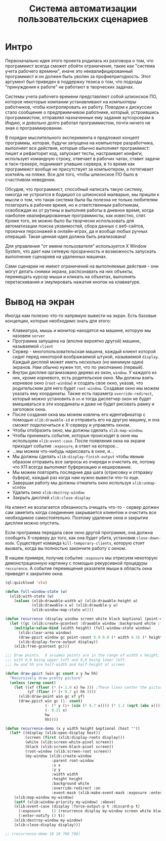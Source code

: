 #+STARTUP: showall indent hidestars

#+TITLE: Система автоматизации пользовательских сценариев

* Интро

Первоначально идея этого проекта родилась из разговора о том, что программист всегда
сможет обойти ограничения, такие как "система учета рабочего времени", иначе это
неквалифицированный программист и он должен быть уволен за профнепригодность. Этот
аргумент был приведен в поддержку тезиса о том, что подходы "принуждения к работе" не
работают в творческих задачах.

Системы учета рабочего времени представляют собой шпионское ПО, которое некоторые
компании устанавливают на компьютеры работников, чтобы контролировать их
работу. Поводом к дискуссии стало сообщение о предприимчивом работнике, который,
устроившись программистом, отправлял назначенные ему задания аутсорсерам в Индию, и
довольно долго работал программистом, почти ничего не зная о программировании.

В порядке мыслительного эксперимента я предложил концепт программы, которая, будучи
запущена на компьютере разработчика, выполняет все действия, которые обычно выполняет
программист: пишет и рефакторит код, запускает тесты, настраивает конфиги, использует
командную строку, отвечает в рабочих чатах, ставит задачи в таск-трекере, поднимает
упавшие сервера, в то время как программист вообще не присутствует за компьютером, а
потягивает коктейль на пляже. Все для того, чтобы шпионское ПО было в счастливом
неведении.

Обсудив, что программист, способный написать такую систему, никогда не устроится в
бодишоп со шпионской малварью, мы пришли к мысли о том, что такая система была бы
полезна не только любителям позагорать в рабочее время, но и ответственным работникам,
освобождая их от рутины и выполняя работы в дневное время, когда наиболее
квалифицированные программисты, как известно, спят. Кроме того, ее можно было бы
творчески использовать для автоматизации поиска уязвимостей, сбора данных с веб-сайтов,
прокачки персонажей в онлайн-играх, да и вообще любых ручных операций. Такая ценная
идея должна быть реализована!

Для управления "от имени пользователя" используется X Window System, что дает нам
сетевую прозрачность и возможность запускать выполнение сценариев на удаленных машинах.

Сами сценарии не имеют ограничений на выполняемые действия - они могут делать снимки
экрана, распознавать на них объекты, перемещать курсор мыши и кликать на объектах,
выполнять перетаскивания и эмулировать нажатия кнопок на клавиатуре.

* Вывод на экран

Иногда нам полезно что-то напрямую вывести на экран. Есть базовые концепции, которые
необходимо знать для этого:
- Клавиатура, мышь и монитор находятся на машине, которую мы назовем ~server~
- Программа запущена на (вполне вероятно другой) машине, называемой ~client~
- Сервер - многопользовательская машина, каждый клиент которой сидит перед некоторой
  воображаемой штукой, называемой ~display~. Каждый дисплей может иметь несколько (но
  минимум один) экранов. Нам обычно нужен тот, что по умолчанию (первый).
- Внутри дисплея организовано дерево из окон, ~window~. У каждого из них, кроме
  корневого, есть родительское окно. Мы должны взять корневое окно (~root-window~) и
  создать свое окно, указав, что родительским для него будет ~root-window~. Создавая
  окно мы можем указать ему координаты. Также есть параметр ~override-redirect~,
  который можно установить в ~on~ и тогда диспетчер окон не будет вмешиваться в эти
  координаты и даже не будет рисовать рамку и заголовок окна.
- После создания окна мы можем извлечь его идентификатор с помощью ~xlib:drawable-id~ и
  отправить его на другую машину, и она сможет подключиться к X-серверу и управлять
  окном.
- Чтобы отобразить окно, мы должны сделать ~xlib:map-window~.
- Чтобы принимать события, которые происходят в окне мы используем
  ~xlib:event-case~. После появления окна на экране приходит событие ~:exposure~, в
  ответ на которое...
- ...мы можем что-нибудь нарисовать в окне, и...
- Мы должны сделать ~xlib:display-finish-output~ чтобы явным образом отправить все
  запросы из очереди и очистить ее, потому что X11 всегда выполняет буферизацию и
  кеширование.
- Мы можем повторять последние два шага (отрисовку и отправку буфера), каждый раз когда
  нам нужно вывести что-то еще.
- Завершая работу мы должны отмапить окно используя ~xlib:unmap-window~
- Удалить окно ~xlib:destroy-window~
- Закрыть дисплей ~xlib:close-display~

На клиент не возлагается обязанность очищать что-то - сервер должен сам заметить когда
соединение закрывается клиентом и очистить все необходимое самостоятельно. Поэтому
удаление окна и закрытие дисплея можно опустить.

Если программа передала свое окно другой программе, она должна сообщить X-серверу до
того, как она будет убита, установив ~close-down-mode~. Существует команда
~kill-temporary-clients~, которую стоит вызвать, когда вы полностью закончите работу с
окном.

В нашем примере, получив событие ~:exposure~ мы отрисуем некоторую демонстрационную
картинку с помощью рекурсивной процедуры ~reccurence~. А событие перемещения указателя
мыши в область окна приведет к закрытию окна:

#+BEGIN_SRC lisp
  (ql:quickload 'clx)

  (defun full-window-state (w)
    (xlib:with-state (w)
      (values (xlib:drawable-width w) (xlib:drawable-height w)
              (xlib:drawable-x w) (xlib:drawable-y w)
              (xlib:window-map-state w))))

  (defun recurrence (display window screen white black &optional (point-count 100000))
    (let ((gc (xlib:create-gcontext :drawable window :background white :foreground black)))
      (multiple-value-bind (width height) (full-window-state window)
        (xlib:clear-area window)
        (draw-ppict window gc point-count 0.0 0.0 (* width 0.5) (* height 0.5))
        (xlib:display-force-output display))
      (xlib:free-gcontext gc)))

  ;;; Draw points.  X assumes points are in the range of width x height,
  ;;; with 0,0 being upper left and 0,H being lower left.
  ;;; hw and hh are half-width and half-height of screen

  (defun draw-ppict (win gc count x y hw hh)
    "Recursively draw pretty picture"
    (unless (zerop count)
      (let ((xf (floor (* (+ 1.0 x) hw ))) ;These lines center the picture
            (yf (floor (* (+ 0.7 y) hh ))))
        (xlib:draw-point win gc xf yf)
        (draw-ppict win gc (1- count)
                    (- (* y (1+ (sin (* 0.7 x)))) (* 1.2 (sqrt (abs x))))
                    (- 0.21 x)
                    hw
                    hh))))

  (defun recurrence-demo (x y width height &optional (host ""))
    (let* ((display (xlib:open-display host))
           (screen (first (xlib:display-roots display)))
           (white (xlib:screen-white-pixel screen))
           (black (xlib:screen-black-pixel screen))
           (root-window (xlib:screen-root screen))
           (my-window (xlib:create-window
                       :parent root-window
                       :x x
                       :y y
                       :width width
                       :height height
                       :background white
                       :override-redirect :on
                       :event-mask (xlib:make-event-mask :exposure :enter-window))))
      (xlib:map-window my-window)
      (setf (xlib:window-priority my-window) :above)
      (xlib:event-case (display :force-output-p t :discard-p t)
        (:exposure     () (recurrence display my-window screen white black))
        (:enter-notify () t))
      (xlib:destroy-window my-window)
      (xlib:close-display display)))

  ;; (recurrence-demo 10 10 700 700)
#+END_SRC
